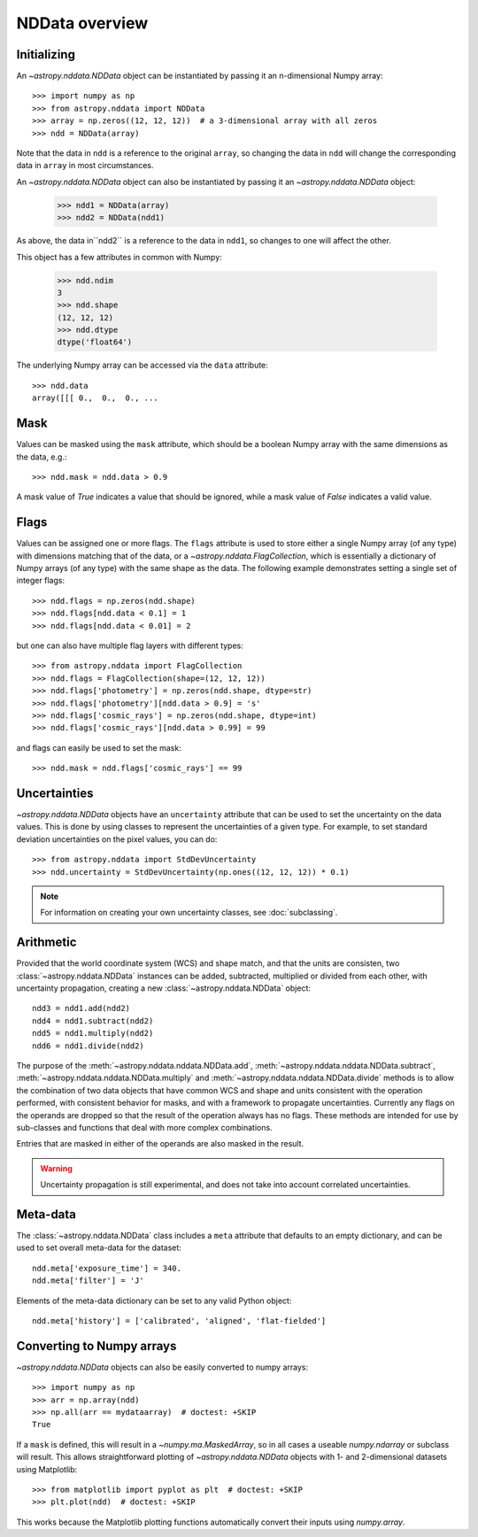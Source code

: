 NDData overview
===============

Initializing
------------

An `~astropy.nddata.NDData` object can be instantiated by passing it an
n-dimensional Numpy array::

    >>> import numpy as np
    >>> from astropy.nddata import NDData
    >>> array = np.zeros((12, 12, 12))  # a 3-dimensional array with all zeros
    >>> ndd = NDData(array)

Note that the data in ``ndd`` is a reference to the original ``array``, so
changing the data in ``ndd`` will change the corresponding data in ``array``
in most circumstances.

An `~astropy.nddata.NDData` object can also be instantiated by passing it an
`~astropy.nddata.NDData` object:

    >>> ndd1 = NDData(array)
    >>> ndd2 = NDData(ndd1)

As above, the data in``ndd2`` is a reference to the data in ``ndd1``, so
changes to one will affect the other.

This object has a few attributes in common with Numpy:

    >>> ndd.ndim
    3
    >>> ndd.shape
    (12, 12, 12)
    >>> ndd.dtype
    dtype('float64')

The underlying Numpy array can be accessed via the ``data`` attribute::

    >>> ndd.data
    array([[[ 0.,  0.,  0., ...

Mask
----

Values can be masked using the ``mask`` attribute, which should be a boolean
Numpy array with the same dimensions as the data, e.g.::

     >>> ndd.mask = ndd.data > 0.9

A mask value of `True` indicates a value that should be ignored, while a mask
value of `False` indicates a valid value.

Flags
-----

Values can be assigned one or more flags. The ``flags`` attribute is used to
store either a single Numpy array (of any type) with dimensions matching that
of the data, or a `~astropy.nddata.FlagCollection`, which is
essentially a dictionary of Numpy arrays (of any type) with the same shape as
the data. The following example demonstrates setting a single set of integer
flags::

    >>> ndd.flags = np.zeros(ndd.shape)
    >>> ndd.flags[ndd.data < 0.1] = 1
    >>> ndd.flags[ndd.data < 0.01] = 2

but one can also have multiple flag layers with different types::

    >>> from astropy.nddata import FlagCollection
    >>> ndd.flags = FlagCollection(shape=(12, 12, 12))
    >>> ndd.flags['photometry'] = np.zeros(ndd.shape, dtype=str)
    >>> ndd.flags['photometry'][ndd.data > 0.9] = 's'
    >>> ndd.flags['cosmic_rays'] = np.zeros(ndd.shape, dtype=int)
    >>> ndd.flags['cosmic_rays'][ndd.data > 0.99] = 99

and flags can easily be used to set the mask::

    >>> ndd.mask = ndd.flags['cosmic_rays'] == 99

Uncertainties
-------------

`~astropy.nddata.NDData` objects have an ``uncertainty`` attribute that can be
used to set the uncertainty on the data values. This is done by using classes
to represent the uncertainties of a given type. For example, to set standard
deviation uncertainties on the pixel values, you can do::

    >>> from astropy.nddata import StdDevUncertainty
    >>> ndd.uncertainty = StdDevUncertainty(np.ones((12, 12, 12)) * 0.1)

.. note:: For information on creating your own uncertainty classes,
          see :doc:`subclassing`.

Arithmetic
----------

Provided that the world coordinate system (WCS) and shape match, and that the
units are consisten, two :class:`~astropy.nddata.NDData` instances can be
added, subtracted, multiplied or divided from each other, with uncertainty
propagation, creating a new :class:`~astropy.nddata.NDData` object::

    ndd3 = ndd1.add(ndd2)
    ndd4 = ndd1.subtract(ndd2)
    ndd5 = ndd1.multiply(ndd2)
    ndd6 = ndd1.divide(ndd2)

The purpose of the :meth:`~astropy.nddata.nddata.NDData.add`,
:meth:`~astropy.nddata.nddata.NDData.subtract`,
:meth:`~astropy.nddata.nddata.NDData.multiply` and
:meth:`~astropy.nddata.nddata.NDData.divide` methods is to allow the
combination of two data objects that have common WCS and shape and units
consistent with the operation performed, with consistent behavior for masks,
and with a framework to propagate uncertainties. Currently any flags on the
operands are dropped so that the result of the operation always has no flags.
These methods are intended for use by sub-classes and functions that deal with
more complex combinations.

Entries that are masked in either of the operands are also masked in the
result.

.. warning:: Uncertainty propagation is still experimental, and does not take
             into account correlated uncertainties.

Meta-data
---------

The :class:`~astropy.nddata.NDData` class includes a ``meta`` attribute
that defaults to an empty dictionary, and can be used to set overall meta-data
for the dataset::

    ndd.meta['exposure_time'] = 340.
    ndd.meta['filter'] = 'J'

Elements of the meta-data dictionary can be set to any valid Python object::

    ndd.meta['history'] = ['calibrated', 'aligned', 'flat-fielded']

Converting to Numpy arrays
--------------------------

`~astropy.nddata.NDData` objects can also be easily converted to
numpy arrays::

    >>> import numpy as np
    >>> arr = np.array(ndd)
    >>> np.all(arr == mydataarray)  # doctest: +SKIP
    True

If a ``mask`` is defined, this will result in a `~numpy.ma.MaskedArray`, so
in all cases a useable `numpy.ndarray` or subclass will result. This allows
straightforward plotting of `~astropy.nddata.NDData` objects with 1-
and 2-dimensional datasets using Matplotlib::

    >>> from matplotlib import pyplot as plt  # doctest: +SKIP
    >>> plt.plot(ndd)  # doctest: +SKIP

This works because the Matplotlib plotting functions automatically convert
their inputs using `numpy.array`.
